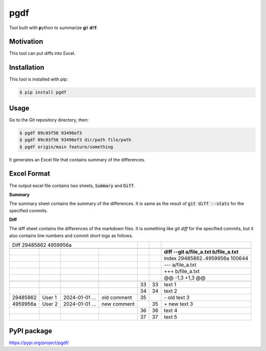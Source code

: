 ====
pgdf
====

Tool built with **p**\ython to summarize **g**\ it **d**\ if\ **f**.

**********
Motivation
**********

This tool can put diffs into Excel.

************
Installation
************

This tool is installed with pip:

.. code-block:: bash

    $ pip install pgdf

*****
Usage
*****

Go to the Git repository directory, then:

.. code-block:: bash

    $ pgdf 09c03f56 93496ef3
    $ pgdf 09c03f56 93496ef3 dir/path file/path
    $ pgdf origin/main feature/something

It generates an Excel file that contains summary of the differences.

************
Excel Format
************

The output excel file contains two sheets, :code:`Summary` and :code:`Diff`.

**Summary**

The summary sheet contains the summary of the differences.
It is same as the result of :code:`git diff --stats` for the specified commits.

**Diff**

The diff sheet contains the differences of the markdown files.
It is something like `git diff` for the specified commits, but it also contains line numbers and commit short logs as follows.

+------------------------+----------------+---------------------+---------------------+---------------------+---------------------+-----------------------------------------------+
| Diff 29485862 4959956a                                                              |                     |                     |                                               |
+------------------------+----------------+---------------------+---------------------+---------------------+---------------------+-----------------------------------------------+
|                        |                |                     |                     |                     |                     |                                               |
+------------------------+----------------+---------------------+---------------------+---------------------+---------------------+-----------------------------------------------+
|                        |                |                     |                     |                     |                     | **diff --git a/file_a.txt b/file_a.txt**      |
+------------------------+----------------+---------------------+---------------------+---------------------+---------------------+-----------------------------------------------+
|                        |                |                     |                     |                     |                     | index 29485862..4959956a 100644               |
+------------------------+----------------+---------------------+---------------------+---------------------+---------------------+-----------------------------------------------+
|                        |                |                     |                     |                     |                     | --- a/file_a.txt                              |
+------------------------+----------------+---------------------+---------------------+---------------------+---------------------+-----------------------------------------------+
|                        |                |                     |                     |                     |                     | +++ b/file_a.txt                              |
+------------------------+----------------+---------------------+---------------------+---------------------+---------------------+-----------------------------------------------+
|                        |                |                     |                     |                     |                     | @@ -1,3 +1,3 @@                               |
+------------------------+----------------+---------------------+---------------------+---------------------+---------------------+-----------------------------------------------+
|                        |                |                     |                     |                     |                     |                                               |
+------------------------+----------------+---------------------+---------------------+---------------------+---------------------+-----------------------------------------------+
|                        |                |                     |                     |                  33 |                  33 | \ text 1                                      |
+------------------------+----------------+---------------------+---------------------+---------------------+---------------------+-----------------------------------------------+
|                        |                |                     |                     |                  34 |                  34 | \ text 2                                      |
+------------------------+----------------+---------------------+---------------------+---------------------+---------------------+-----------------------------------------------+
| 29485862               | User 1         | 2024-01-01 ...      | old comment         |                  35 |                     | \- old text 3                                 |
+------------------------+----------------+---------------------+---------------------+---------------------+---------------------+-----------------------------------------------+
| 4959956a               | User 2         | 2024-01-01 ...      | new comment         |                     |                  35 | \+ new text 3                                 |
+------------------------+----------------+---------------------+---------------------+---------------------+---------------------+-----------------------------------------------+
|                        |                |                     |                     |                  36 |                  36 |   text 4                                      |
+------------------------+----------------+---------------------+---------------------+---------------------+---------------------+-----------------------------------------------+
|                        |                |                     |                     |                  37 |                  37 |   text 5                                      |
+------------------------+----------------+---------------------+---------------------+---------------------+---------------------+-----------------------------------------------+


************
PyPI package
************

https://pypi.org/project/pgdf/

